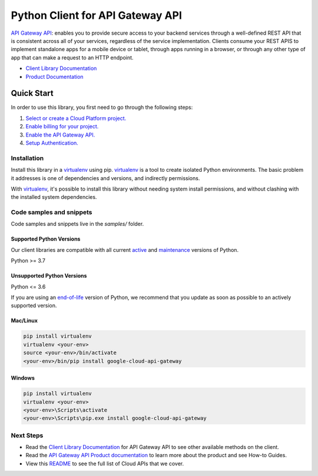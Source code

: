 Python Client for API Gateway API
=================================

|stable| |pypi| |versions|

`API Gateway API`_: enables you to provide secure access to your backend services through a well-defined REST API that is consistent across all of your services, regardless of the service implementation. Clients consume your REST APIS to implement standalone apps for a mobile device or tablet, through apps running in a browser, or through any other type of app that can make a request to an HTTP endpoint.

- `Client Library Documentation`_
- `Product Documentation`_

.. |stable| image:: https://img.shields.io/badge/support-stable-gold.svg
   :target: https://github.com/googleapis/google-cloud-python/blob/main/README.rst#stability-levels
.. |pypi| image:: https://img.shields.io/pypi/v/google-cloud-api-gateway.svg
   :target: https://pypi.org/project/google-cloud-api-gateway/
.. |versions| image:: https://img.shields.io/pypi/pyversions/google-cloud-api-gateway.svg
   :target: https://pypi.org/project/google-cloud-api-gateway/
.. _API Gateway API: https://cloud.google.com/api-gateway
.. _Client Library Documentation: https://cloud.google.com/python/docs/reference/apigateway/latest
.. _Product Documentation:  https://cloud.google.com/api-gateway

Quick Start
-----------

In order to use this library, you first need to go through the following steps:

1. `Select or create a Cloud Platform project.`_
2. `Enable billing for your project.`_
3. `Enable the API Gateway API.`_
4. `Setup Authentication.`_

.. _Select or create a Cloud Platform project.: https://console.cloud.google.com/project
.. _Enable billing for your project.: https://cloud.google.com/billing/docs/how-to/modify-project#enable_billing_for_a_project
.. _Enable the API Gateway API.:  https://cloud.google.com/api-gateway
.. _Setup Authentication.: https://googleapis.dev/python/google-api-core/latest/auth.html

Installation
~~~~~~~~~~~~

Install this library in a `virtualenv`_ using pip. `virtualenv`_ is a tool to
create isolated Python environments. The basic problem it addresses is one of
dependencies and versions, and indirectly permissions.

With `virtualenv`_, it's possible to install this library without needing system
install permissions, and without clashing with the installed system
dependencies.

.. _`virtualenv`: https://virtualenv.pypa.io/en/latest/


Code samples and snippets
~~~~~~~~~~~~~~~~~~~~~~~~~

Code samples and snippets live in the `samples/` folder.


Supported Python Versions
^^^^^^^^^^^^^^^^^^^^^^^^^
Our client libraries are compatible with all current `active`_ and `maintenance`_ versions of
Python.

Python >= 3.7

.. _active: https://devguide.python.org/devcycle/#in-development-main-branch
.. _maintenance: https://devguide.python.org/devcycle/#maintenance-branches

Unsupported Python Versions
^^^^^^^^^^^^^^^^^^^^^^^^^^^
Python <= 3.6

If you are using an `end-of-life`_
version of Python, we recommend that you update as soon as possible to an actively supported version.

.. _end-of-life: https://devguide.python.org/devcycle/#end-of-life-branches

Mac/Linux
^^^^^^^^^

.. code-block:: console

    pip install virtualenv
    virtualenv <your-env>
    source <your-env>/bin/activate
    <your-env>/bin/pip install google-cloud-api-gateway


Windows
^^^^^^^

.. code-block:: console

    pip install virtualenv
    virtualenv <your-env>
    <your-env>\Scripts\activate
    <your-env>\Scripts\pip.exe install google-cloud-api-gateway

Next Steps
~~~~~~~~~~

-  Read the `Client Library Documentation`_ for API Gateway API
   to see other available methods on the client.
-  Read the `API Gateway API Product documentation`_ to learn
   more about the product and see How-to Guides.
-  View this `README`_ to see the full list of Cloud
   APIs that we cover.

.. _API Gateway API Product documentation:  https://cloud.google.com/api-gateway
.. _README: https://github.com/googleapis/google-cloud-python/blob/main/README.rst
